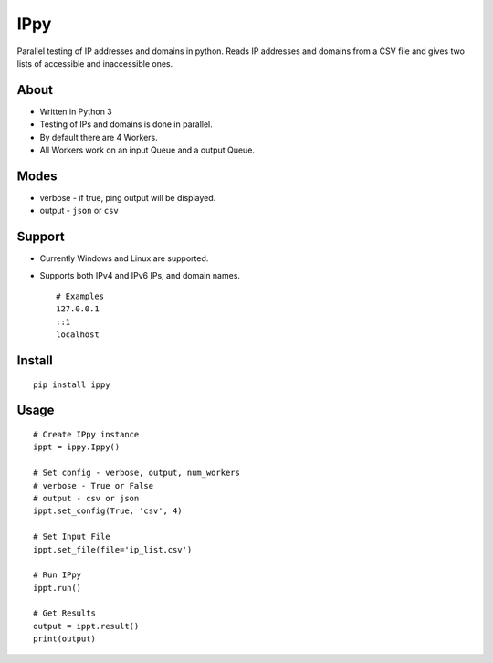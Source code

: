 IPpy
====

Parallel testing of IP addresses and domains in python. Reads IP
addresses and domains from a CSV file and gives two lists of accessible
and inaccessible ones.

About
-----

-  Written in Python 3
-  Testing of IPs and domains is done in parallel.
-  By default there are 4 Workers.
-  All Workers work on an input Queue and a output Queue.

Modes
-----

-  verbose - if true, ping output will be displayed.
-  output - ``json`` or ``csv``

Support
-------

-  Currently Windows and Linux are supported.
-  Supports both IPv4 and IPv6 IPs, and domain names.

   ::

       # Examples
       127.0.0.1
       ::1
       localhost

Install
-------

::

    pip install ippy

Usage
-----

::

    # Create IPpy instance
    ippt = ippy.Ippy()

    # Set config - verbose, output, num_workers
    # verbose - True or False
    # output - csv or json
    ippt.set_config(True, 'csv', 4)

    # Set Input File
    ippt.set_file(file='ip_list.csv')

    # Run IPpy
    ippt.run()

    # Get Results
    output = ippt.result()
    print(output)